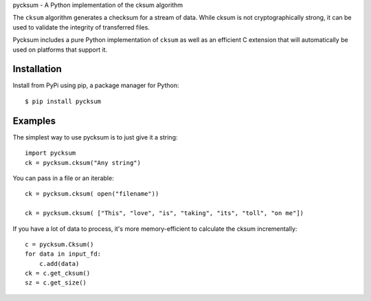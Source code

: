 pycksum - A Python implementation of the cksum algorithm

|Build|  |PyVersion|  |PyPiVersion|  |License|

The ``cksum`` algorithm generates a checksum for a stream of data. While cksum is not cryptographically strong, it can be used to validate the integrity of transferred files.

Pycksum includes a pure Python implementation of ``cksum`` as well as an efficient C extension that will automatically be used on platforms that support it.

Installation
============

Install from PyPi using pip, a package manager for Python::

    $ pip install pycksum

Examples
========

The simplest way to use pycksum is to just give it a string::

    import pycksum
    ck = pycksum.cksum("Any string")

You can pass in a file or an iterable::

    ck = pycksum.cksum( open("filename"))

    ck = pycksum.cksum( ["This", "love", "is", "taking", "its", "toll", "on me"])

If you have a lot of data to process, it's more memory-efficient to calculate the cksum incrementally::

    c = pycksum.Cksum()
    for data in input_fd:
        c.add(data)
    ck = c.get_cksum()
    sz = c.get_size()


.. |PyPiVersion| image:: https://img.shields.io/pypi/v/pycksum.svg
   :alt: PyPi
   :target: https://pypi.python.org/pypi/pycksum

.. |License| image:: https://img.shields.io/badge/license-MIT-yellow.svg
   :alt:

.. |PyVersion| image:: https://img.shields.io/badge/python-2.7+-blue.svg
   :alt:

.. |Build| image:: https://secure.travis-ci.org/sobotklp/pycksum.png?branch=master
    :alt: Build Status
    :target: http://travis-ci.org/sobotklp/pycksum
